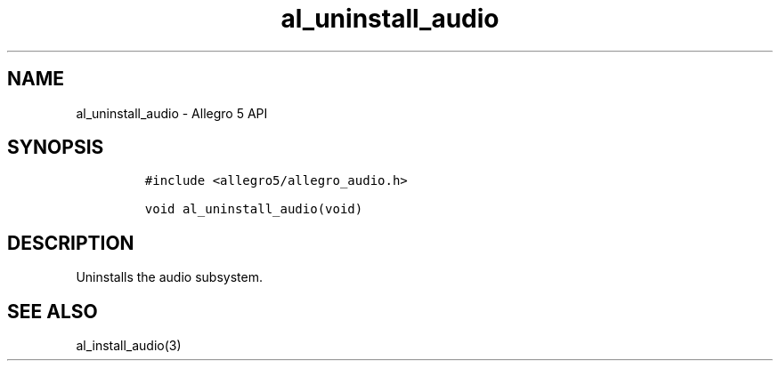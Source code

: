 .\" Automatically generated by Pandoc 3.1.3
.\"
.\" Define V font for inline verbatim, using C font in formats
.\" that render this, and otherwise B font.
.ie "\f[CB]x\f[]"x" \{\
. ftr V B
. ftr VI BI
. ftr VB B
. ftr VBI BI
.\}
.el \{\
. ftr V CR
. ftr VI CI
. ftr VB CB
. ftr VBI CBI
.\}
.TH "al_uninstall_audio" "3" "" "Allegro reference manual" ""
.hy
.SH NAME
.PP
al_uninstall_audio - Allegro 5 API
.SH SYNOPSIS
.IP
.nf
\f[C]
#include <allegro5/allegro_audio.h>

void al_uninstall_audio(void)
\f[R]
.fi
.SH DESCRIPTION
.PP
Uninstalls the audio subsystem.
.SH SEE ALSO
.PP
al_install_audio(3)
